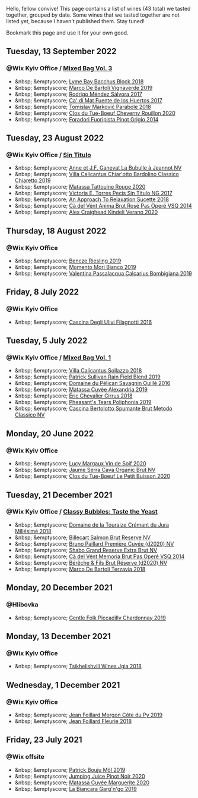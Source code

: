 Hello, fellow convive! This page contains a list of wines (43 total) we tasted together, grouped by date. Some wines that we tasted together are not listed yet, because I haven't published them. Stay tuned!

Bookmark this page and use it for your own good.

#+begin_export html
<div class="rating-list">
#+end_export

** Tuesday, 13 September 2022

*** @Wix Kyiv Office / [[barberry:/posts/2022-09-13-mixed-bag][Mixed Bag Vol. 3]]

- &nbsp; &emptyscore; [[barberry:/wines/35255164-c2c8-4237-bf4b-be9c3005a37a][Lyme Bay Bacchus Block 2018]]
- &nbsp; &emptyscore; [[barberry:/wines/e68f721c-e0b7-44e4-80f4-5f6eda3b6645][Marco De Bartoli Vignaverde 2019]]
- &nbsp; &emptyscore; [[barberry:/wines/d21146fb-da8c-4e4a-8197-8eb341d531e9][Rodrigo Méndez Sálvora 2017]]
- &nbsp; &emptyscore; [[barberry:/wines/ce698cce-871e-4255-a472-61b1a1160163][Ca' di Mat Fuente de los Huertos 2017]]
- &nbsp; &emptyscore; [[barberry:/wines/be82c004-a570-40ec-9962-87836bfeacd2][Tomislav Marković Parabole 2018]]
- &nbsp; &emptyscore; [[barberry:/wines/e3820d93-76e7-4820-ba6c-1b311dccfe04][Clos du Tue-Boeuf Cheverny Rouillon 2020]]
- &nbsp; &emptyscore; [[barberry:/wines/db467582-71e2-4e4a-822a-550303f067a2][Foradori Fuoripista Pinot Grigio 2014]]

** Tuesday, 23 August 2022

*** @Wix Kyiv Office / [[barberry:/posts/2022-08-23-sin-titulo][Sin Titulo]]

- &nbsp; &emptyscore; [[barberry:/wines/7141038a-4f6b-4a49-97df-c3fc4befd6fb][Anne et J.F. Ganevat La Bubulle à Jeannot NV]]
- &nbsp; &emptyscore; [[barberry:/wines/5fb42b2f-6d7d-4a31-98b2-d157c96cf41b][Villa Calicantus Chiar'otto Bardolino Classico Chiaretto 2019]]
- &nbsp; &emptyscore; [[barberry:/wines/d6ffcdcc-661f-4e9e-bcfa-93446faf8f22][Matassa Tattouine Rouge 2020]]
- &nbsp; &emptyscore; [[barberry:/wines/b869e1d7-0bc5-4eaa-ab69-a436b48ba75a][Victoria E. Torres Pecis Sin Titulo NG 2017]]
- &nbsp; &emptyscore; [[barberry:/wines/1972ae47-ec40-46f1-82c5-f48d39a28a5a][An Approach To Relaxation Sucette 2018]]
- &nbsp; &emptyscore; [[barberry:/wines/2bdf5b08-d90a-4cf9-b69d-fb3d0ffefd2e][Cà del Vént Anima Brut Rosé Pas Operé VSQ 2014]]
- &nbsp; &emptyscore; [[barberry:/wines/5d58df70-237b-49d5-b236-b91ce5c45eba][Alex Craighead Kindeli Verano 2020]]

** Thursday, 18 August 2022

*** @Wix Kyiv Office

- &nbsp; &emptyscore; [[barberry:/wines/60eb654c-b828-4c1f-adde-9ebab8360b5d][Bencze Riesling 2019]]
- &nbsp; &emptyscore; [[barberry:/wines/64ece0f6-c9fd-4116-8ff7-ea78634293e2][Momento Mori Bianco 2019]]
- &nbsp; &emptyscore; [[barberry:/wines/dd209658-bfc4-4863-a0cb-248673b162c0][Valentina Passalacqua Calcarius Bombigiana 2019]]

** Friday,  8 July 2022

*** @Wix Kyiv Office

- &nbsp; &emptyscore; [[barberry:/wines/e2ba6fb5-84a9-4659-bd14-34f40f48bf87][Cascina Degli Ulivi Filagnotti 2016]]

** Tuesday,  5 July 2022

*** @Wix Kyiv Office / [[barberry:/posts/2022-07-05-mixed-bag][Mixed Bag Vol. 1]]

- &nbsp; &emptyscore; [[barberry:/wines/9a0906be-1274-4820-918e-faf4bf0ec802][Villa Calicantus Sollazzo 2018]]
- &nbsp; &emptyscore; [[barberry:/wines/b34b4714-7bf8-4a52-b0e5-1774e035a4ae][Patrick Sullivan Rain Field Blend 2019]]
- &nbsp; &emptyscore; [[barberry:/wines/4c7ebcd8-9f6a-4158-aff7-ac66179a984f][Domaine du Pélican Savagnin Ouillé 2016]]
- &nbsp; &emptyscore; [[barberry:/wines/44ee0d12-de03-42f2-83f0-502be8bd54b0][Matassa Cuvée Alexandria 2019]]
- &nbsp; &emptyscore; [[barberry:/wines/38b023df-8c26-45e1-80f7-6be3f53681cc][Éric Chevalier Cirrus 2018]]
- &nbsp; &emptyscore; [[barberry:/wines/ddee2b3f-3dcc-4ae6-9c11-31dea06d5d79][Pheasant's Tears Poliphonia 2019]]
- &nbsp; &emptyscore; [[barberry:/wines/baf18c42-2e67-4108-967a-d540bc105779][Cascina Bertolotto Spumante Brut Metodo Classico NV]]

** Monday, 20 June 2022

*** @Wix Kyiv Office

- &nbsp; &emptyscore; [[barberry:/wines/3004717d-3e01-44bf-b375-e23d26508b9a][Lucy Margaux Vin de Soif 2020]]
- &nbsp; &emptyscore; [[barberry:/wines/f40ec77a-9564-408b-9fad-7709e2fb6d93][Jaume Serra Cava Organic Brut NV]]
- &nbsp; &emptyscore; [[barberry:/wines/34ec8843-cece-4f5a-adde-8b24378efcec][Clos du Tue-Boeuf Le Petit Buisson 2020]]

** Tuesday, 21 December 2021

*** @Wix Kyiv Office / [[barberry:/posts/2021-12-21-classy-bubbles][Classy Bubbles: Taste the Yeast]]

- &nbsp; &emptyscore; [[barberry:/wines/949e9fb7-b079-491d-9700-3af4e8545c97][Domaine de la Touraize Crémant du Jura Millésimé 2018]]
- &nbsp; &emptyscore; [[barberry:/wines/12c59914-f654-4202-bf19-1eb27dcbd4f0][Billecart Salmon Brut Reserve NV]]
- &nbsp; &emptyscore; [[barberry:/wines/9b57e144-d3e1-45b1-974b-a16a415962cf][Bruno Paillard Première Cuvée (d2020) NV]]
- &nbsp; &emptyscore; [[barberry:/wines/108c69b0-4506-4e05-9da4-c73ccd053992][Shabo Grand Reserve Extra Brut NV]]
- &nbsp; &emptyscore; [[barberry:/wines/1c498873-9026-4a72-b993-0c51235b0883][Cà del Vént Memoria Brut Pas Operé VSQ 2014]]
- &nbsp; &emptyscore; [[barberry:/wines/03c58432-e29b-470c-985b-a1fa44ac3df7][Bérêche & Fils Brut Réserve (d2020) NV]]
- &nbsp; &emptyscore; [[barberry:/wines/3811fe0e-abd2-43f1-b405-4133d488b8e7][Marco De Bartoli Terzavia 2018]]

** Monday, 20 December 2021

*** @Hlibovka

- &nbsp; &emptyscore; [[barberry:/wines/e9124b43-5978-4720-8e8c-c16b5c4bf330][Gentle Folk Piccadilly Chardonnay 2019]]

** Monday, 13 December 2021

*** @Wix Kyiv Office

- &nbsp; &emptyscore; [[barberry:/wines/5dc6ba4f-1e46-4feb-8b6e-4ab6ae31a614][Tsikhelishvili Wines Jgia 2018]]

** Wednesday,  1 December 2021

*** @Wix Kyiv Office

- &nbsp; &emptyscore; [[barberry:/wines/dd41a90c-21e7-4913-848f-7fa34f53bbcd][Jean Foillard Morgon Côte du Py 2019]]
- &nbsp; &emptyscore; [[barberry:/wines/077debf3-21a1-40a2-96cd-16475cf9dc12][Jean Foillard Fleurie 2018]]

** Friday, 23 July 2021

*** @Wix offsite

- &nbsp; &emptyscore; [[barberry:/wines/d991a33a-24c0-4764-95b8-58410324083c][Patrick Bouju Môl 2019]]
- &nbsp; &emptyscore; [[barberry:/wines/c3b432f9-61d2-46f2-beb9-b8e826d571c1][Jumping Juice Pinot Noir 2020]]
- &nbsp; &emptyscore; [[barberry:/wines/4f6d8434-a726-4e9a-955a-745813fdd7d1][Matassa Cuvée Marguerite 2020]]
- &nbsp; &emptyscore; [[barberry:/wines/3bc5dec6-eae8-4fd6-8731-d726947aad66][La Biancara Garg'n'go 2019]]

#+begin_export html
</div>
#+end_export
